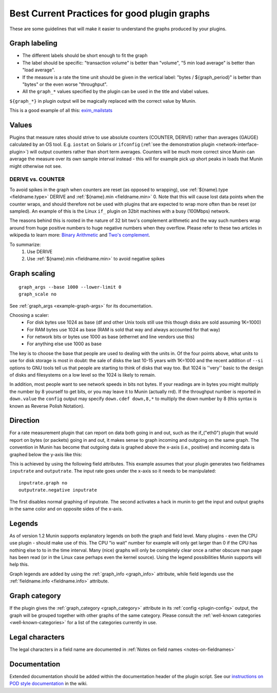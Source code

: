 .. _plugin-bcp:

==============================================
 Best Current Practices for good plugin graphs
==============================================

.. index::
   pair: contributing; plugin; best current practices

These are some guidelines that will make it easier to understand the graphs produced by your plugins.

Graph labeling
==============

* The different labels should be short enough to fit the graph
* The label should be specific: "transaction volume" is better than "volume", "5 min load average" is better than "load average".
* If the measure is a rate the time unit should be given in the vertical label: "bytes / ${graph_period}" is better than "bytes" or the even worse "throughput".
* All the ``graph_*`` values specified by the plugin can be used in the title and vlabel values.

``${graph_*}`` in plugin output will be magically replaced with the correct value by Munin.

This is a good example of all this: `exim_mailstats <http://munin.ping.uio.no/ping.uio.no/pike.ping.uio.no/exim_mailstats.html>`_

Values
======

Plugins that measure rates should strive to use absolute counters (COUNTER, DERIVE) rather than averages (GAUGE) calculated by an OS tool. E.g. ``iostat`` on Solaris or ``ifconfig`` (:ref:`see the demonstration plugin <network-interface-plugin>`) will output counters rather than short term averages. Counters will be much more correct since Munin can average the measure over its own sample interval instead
- this will for example pick up short peaks in loads that Munin might otherwise not see.

DERIVE vs. COUNTER
------------------

To avoid spikes in the graph when counters are reset (as opposed to wrapping), use :ref:`${name}.type <fieldname.type>` DERIVE and :ref:`${name}.min <fieldname.min>` 0. Note that this will cause lost data points when the counter wraps, and should therefore not be used with plugins that are expected to wrap more often than be reset (or sampled). An example of this is the Linux ``if_`` plugin on 32bit machines with a busy (100Mbps) network.

The reasons behind this is rooted in the nature of 32 bit two's complement arithmetic and the way such numbers wrap around from huge positive numbers to huge negative numbers when they overflow.  Please refer to these two articles in wikipedia to learn more: `Binary Arithmetic <http://en.wikipedia.org/wiki/Binary_arithmetic>`_ and `Two's complement <http://en.wikipedia.org/wiki/Two%27s_complement>`_.

To summarize:
 #. Use DERIVE
 #. Use :ref:`${name}.min <fieldname.min>` to avoid negative spikes

.. _plugin-bcp-graphscaling:

Graph scaling
=============

::

 graph_args --base 1000 --lower-limit 0
 graph_scale no

See :ref:`graph_args <example-graph-args>` for its documentation.

Choosing a scaler:
 * For disk bytes use 1024 as base (df and other Unix tools still use this though disks are sold assuming 1K=1000)
 * For RAM bytes use 1024 as base (RAM is sold that way and always accounted for that way)
 * For network bits or bytes use 1000 as base (ethernet and line vendors use this)
 * For anything else use 1000 as base

The key is to choose the base that people are used to dealing with the units in.  Of the four points above, what units to use for disk storage is most in doubt: the sale of disks the last 10-15 years with 1K=1000 and the recent addition of ``--si`` options to GNU tools tell us that people are starting to think of disks that way too. But 1024 is ''very'' basic to the design of disks and filesystems on a low level so the 1024 is likely to remain.

In addition, most people want to see network speeds in bits not bytes.  If your readings are in bytes you might multiply the number by 8 yourself to get bits, or you may leave it to Munin (actually rrd).  If the throughput number is reported in ``down.value`` the ``config`` output may specify ``down.cdef down,8,*`` to multiply the down number by 8 (this syntax is known as Reverse Polish Notation).

.. _plugin-bcp-direction:

Direction
=========

For a rate measurement plugin that can report on data both going in and out, such as the if_("eth0") plugin that would report on bytes (or packets) going in and out, it makes sense to graph incoming and outgoing on the same graph.  The convention in Munin has become that outgoing data is graphed above the x-axis (i.e., positive) and incoming data is graphed below the y-axis like this:

.. image:: graphs/if_eth0-week.png

This is achieved by using the following field attributes.  This example assumes that your plugin generates two fieldnames ``inputrate`` and ``outputrate``.  The input rate goes under the x-axis so it needs to be manipulated:

::

 inputrate.graph no
 outputrate.negative inputrate

The first disables normal graphing of inputrate.  The second activates a hack in munin to get the input and output graphs in the same color and on opposite sides of the x-axis.

Legends
=======

As of version 1.2 Munin supports explanatory legends on both the graph and field level.  Many plugins - even the CPU use plugin - should make use of this. The CPU "io wait" number for example will only get larger than 0 if the CPU has nothing else to to in the time interval.  Many (nice) graphs will only be completely clear once a rather obscure man page has been read (or in the Linux case perhaps even the kernel source).  Using the legend possibilities Munin supports will help this.

Graph legends are added by using the :ref:`graph_info <graph_info>` attribute, while field legends use the :ref:`fieldname.info <fieldname.info>` attribute.

Graph category
==============

If the plugin gives the :ref:`graph_category <graph_category>` attribute in its :ref:`config <plugin-config>` output, the graph will be grouped together with other graphs of the same category.  Please consult the :ref:`well-known categories <well-known-categories>` for a list of the categories currently in use.

Legal characters
================

The legal characters in a field name are documented in :ref:`Notes on field names <notes-on-fieldnames>`

Documentation
=============

Extended documentation should be added within the documentation header of the plugin script. See our `instructions on POD style documentation <http://munin-monitoring.org/wiki/munindoc>`_ in the wiki.



